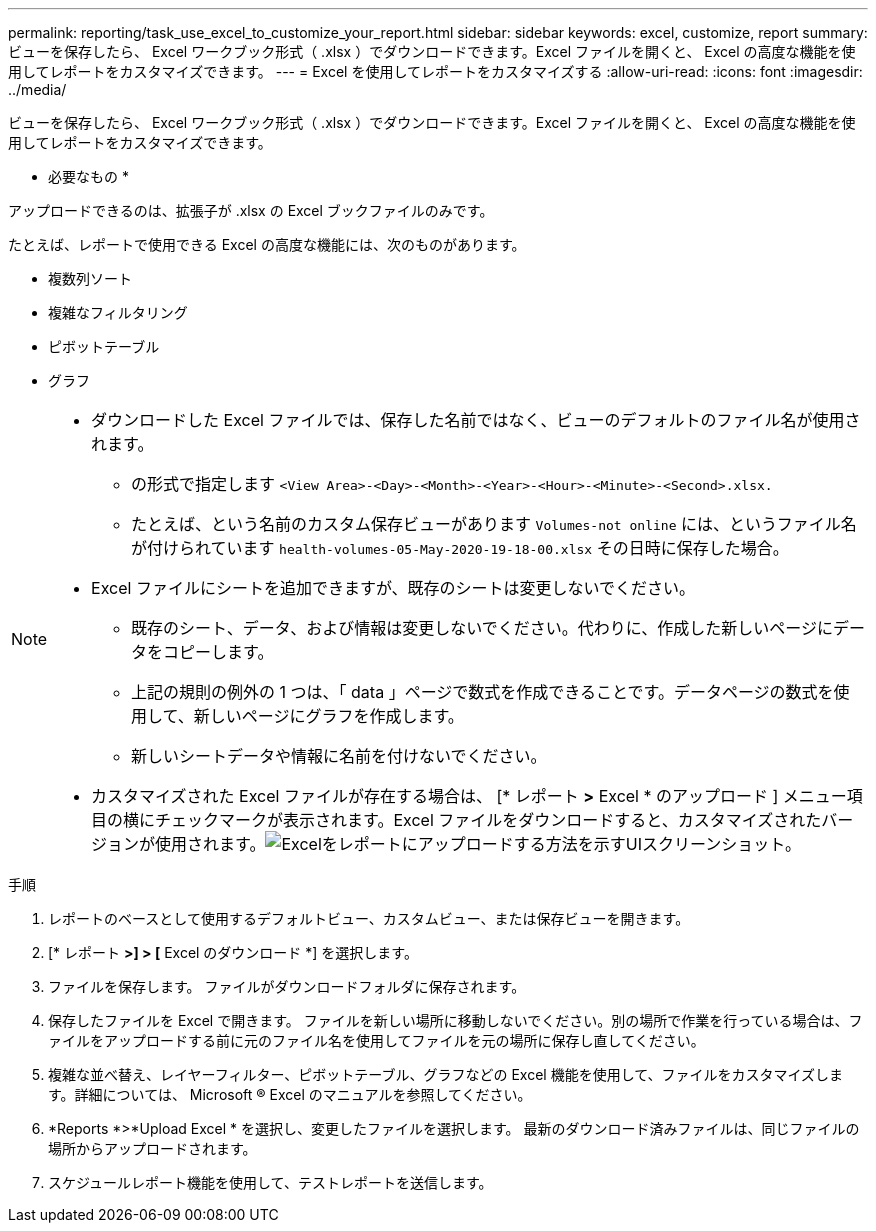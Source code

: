 ---
permalink: reporting/task_use_excel_to_customize_your_report.html 
sidebar: sidebar 
keywords: excel, customize, report 
summary: ビューを保存したら、 Excel ワークブック形式（ .xlsx ）でダウンロードできます。Excel ファイルを開くと、 Excel の高度な機能を使用してレポートをカスタマイズできます。 
---
= Excel を使用してレポートをカスタマイズする
:allow-uri-read: 
:icons: font
:imagesdir: ../media/


[role="lead"]
ビューを保存したら、 Excel ワークブック形式（ .xlsx ）でダウンロードできます。Excel ファイルを開くと、 Excel の高度な機能を使用してレポートをカスタマイズできます。

* 必要なもの *

アップロードできるのは、拡張子が .xlsx の Excel ブックファイルのみです。

たとえば、レポートで使用できる Excel の高度な機能には、次のものがあります。

* 複数列ソート
* 複雑なフィルタリング
* ピボットテーブル
* グラフ


[NOTE]
====
* ダウンロードした Excel ファイルでは、保存した名前ではなく、ビューのデフォルトのファイル名が使用されます。
+
** の形式で指定します `<View Area>-<Day>-<Month>-<Year>-<Hour>-<Minute>-<Second>.xlsx.`
** たとえば、という名前のカスタム保存ビューがあります `Volumes-not online` には、というファイル名が付けられています `health-volumes-05-May-2020-19-18-00.xlsx` その日時に保存した場合。


* Excel ファイルにシートを追加できますが、既存のシートは変更しないでください。
+
** 既存のシート、データ、および情報は変更しないでください。代わりに、作成した新しいページにデータをコピーします。
** 上記の規則の例外の 1 つは、「 data 」ページで数式を作成できることです。データページの数式を使用して、新しいページにグラフを作成します。
** 新しいシートデータや情報に名前を付けないでください。


* カスタマイズされた Excel ファイルが存在する場合は、 [* レポート *>* Excel * のアップロード ] メニュー項目の横にチェックマークが表示されます。Excel ファイルをダウンロードすると、カスタマイズされたバージョンが使用されます。image:../media/upload_excel.png["Excelをレポートにアップロードする方法を示すUIスクリーンショット。"]


====
.手順
. レポートのベースとして使用するデフォルトビュー、カスタムビュー、または保存ビューを開きます。
. [* レポート *>] > [* Excel のダウンロード *] を選択します。
. ファイルを保存します。
ファイルがダウンロードフォルダに保存されます。
. 保存したファイルを Excel で開きます。
ファイルを新しい場所に移動しないでください。別の場所で作業を行っている場合は、ファイルをアップロードする前に元のファイル名を使用してファイルを元の場所に保存し直してください。
. 複雑な並べ替え、レイヤーフィルター、ピボットテーブル、グラフなどの Excel 機能を使用して、ファイルをカスタマイズします。詳細については、 Microsoft ® Excel のマニュアルを参照してください。
. *Reports *>*Upload Excel * を選択し、変更したファイルを選択します。
最新のダウンロード済みファイルは、同じファイルの場所からアップロードされます。
. スケジュールレポート機能を使用して、テストレポートを送信します。

